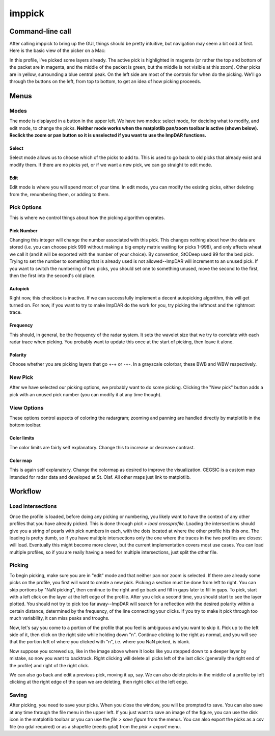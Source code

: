 =======
imppick
=======

Command-line call
=================
.. argparse::
    :module: impdar.bin.imppick
    :func: _get_args
    :prog: imppick

After calling imppick to bring up the GUI, things should be pretty intuitive, but navigation may seem a bit odd at first. Here is the basic view of the picker on a Mac:

.. image:: picking_overview.png

In this profile, I've picked some layers already. The active pick is highlighted in magenta (or rather the top and bottom of the packet are in magenta, and the middle of the packet is green, but the middle is not visible at this zoom). Other picks are in yellow, surrounding a blue central peak. On the left side are most of the controls for when do the picking. We'll go through the buttons on the left, from top to bottom, to get an idea of how picking proceeds.

Menus
=====
Modes
-----
The mode is displayed in a button in the upper left. We have two modes: select mode, for deciding what to modify, and edit mode, to change the picks. **Neither mode works when the matplotlib pan/zoom toolbar is active (shown below). Reclick the zoom or pan button so it is unselected if you want to use the ImpDAR functions.**

.. image:: ./zoom_selected.png

Select
______
Select mode allows us to choose which of the picks to add to. This is used to go back to old picks that already exist and modify them. If there are no picks yet, or if we want a new pick, we can go straight to edit mode.

Edit
____
Edit mode is where you will spend most of your time. In edit mode, you can modify the existing picks, either deleting from the, renumbering them, or adding to them.

Pick Options
------------
This is where we control things about how the picking algorithm operates.

Pick Number
___________
Changing this integer will change the number associated with this pick. This changes nothing about how the data are stored (i.e. you can choose pick 999 without making a big empty matrix waiting for picks 1-998), and only affects wheat we call it (and it will be exported with the number of your choice). By convention, StODeep used 99 for the bed pick. Trying to set the number to something that is already used is not allowed--ImpDAR will increment to an unused pick. If you want to switch the numbering of two picks, you should set one to something unused, move the second to the first, then the first into the second's old place.

Autopick
________
Right now, this checkbox is inactive. If we can successfully implement a decent autopicking algorithm, this will get turned on. For now, if you want to try to make ImpDAR do the work for you, try picking the leftmost and the rightmost trace.

Frequency
_________
This should, in general, be the frequency of the radar system. It sets the wavelet size that we try to correlate with each radar trace when picking. You probably want to update this once at the start of picking, then leave it alone.

Polarity
________
Choose whether you are picking layers that go +-+ or -+-. In a grayscale colorbar, these BWB and WBW respectively.

New Pick
--------
After we have selected our picking options, we probably want to do some picking. Clicking the "New pick" button adds a pick with an unused pick number (you can modify it at any time though).

View Options
------------
These options control aspects of coloring the radargram; zooming and panning are handled directly by matplotlib in the bottom toolbar.

Color limits
____________
The color limits are fairly self explanatory. Change this to increase or decrease contrast.

Color map
_________
This is again self explanatory. Change the colormap as desired to improve the visualization. CEGSIC is a custom map intended for radar data and developed at St. Olaf. All other maps just link to matplotlib.

Workflow
========
Load intersections
------------------
Once the profile is loaded, before doing any picking or numbering, you likely want to have the context of any other profiles that you have already picked. This is done through `pick > load crossprofile`. Loading the intersections should give you a string of pearls with pick numbers in each, with the dots located at where the other profile hits this one. The loading is pretty dumb, so if you have multiple intersections only the one where the traces in the two profiles are closest will load. Eventually this might become more clever, but the current implementation covers most use cases. You can load multiple profiles, so if you are really having a need for multiple intersections, just split the other file.

.. image:: load_cross_profile.png

Picking
-------
To begin picking, make sure you are in "edit" mode and that neither pan nor zoom is selected. If there are already some picks on the profile, you first will want to create a new pick. Picking a section must be done from left to right. You can skip portions by "NaN picking", then continue to the right and go back and fill in gaps later to fill in gaps. To pick, start with a left click on the layer at the left edge of the profile. After you click a second time, you should start to see the layer plotted. You should not try to pick too far away--ImpDAR will search for a reflection with the desired polarity within a certain distance, determined by the frequency, of the line connecting your clicks. If you try to make it pick through too much variability, it can miss peaks and troughs.

.. image:: first_pick.png

Now, let's say you come to a portion of the profile that you feel is ambiguous and you want to skip it. Pick up to the left side of it, then click on the right side while holding down "n". Continue clicking to the right as normal, and you will see that the portion left of where you clicked with "n", i.e. where you NaN picked, is blank.

.. image:: nan_pick.png

Now suppose you screwed up, like in the image above where it looks like you stepped down to a deeper layer by mistake, so now you want to backtrack. Right clicking will delete all picks left of the last click (generally the right end of the profile) and right of the right click.

.. image:: right_click_pick.png

We can also go back and edit a previous pick, moving it up, say. We can also delete picks in the middle of a profile by left clicking at the right edge of the span we are deleting, then right click at the left edge.

Saving
------
After picking, you need to save your picks. When you close the window, you will be prompted to save. You can also save at any time through the file menu in the upper left. If you just want to save an image of the figure, you can use the disk icon in the matplotlib toolbar or you can use the `file > save figure` from the menus. You can also export the picks as a csv file (no gdal required) or as a shapefile (needs gdal) from the `pick > export` menu.
